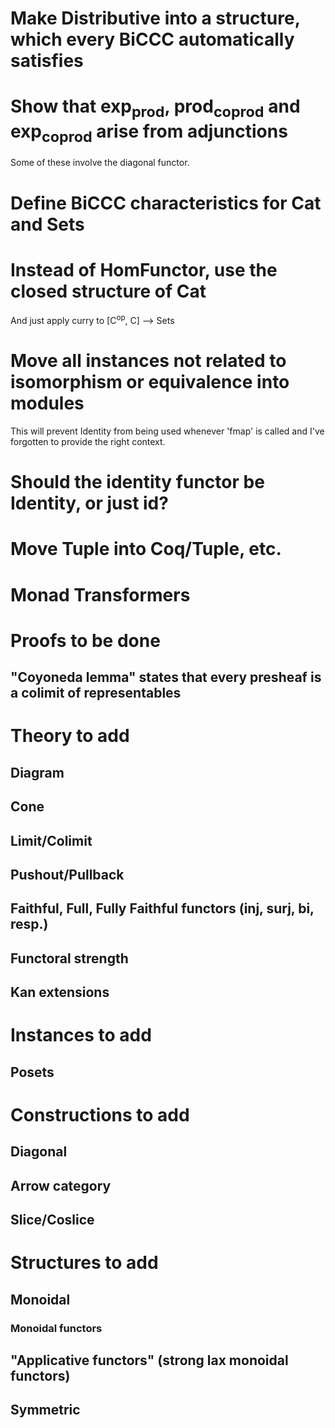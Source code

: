 * Make Distributive into a structure, which every BiCCC automatically satisfies
* Show that exp_prod, prod_coprod and exp_coprod arise from adjunctions
Some of these involve the diagonal functor.
* Define BiCCC characteristics for Cat and Sets
* Instead of HomFunctor, use the closed structure of Cat
And just apply curry to [C^op, C] ⟶ Sets
* Move all instances not related to isomorphism or equivalence into modules
This will prevent Identity from being used whenever 'fmap' is called and I've
forgotten to provide the right context.
* Should the identity functor be Identity, or just id?
* Move Tuple into Coq/Tuple, etc.
* Monad Transformers
* Proofs to be done
** "Coyoneda lemma" states that every presheaf is a colimit of representables
* Theory to add
** Diagram
** Cone
** Limit/Colimit
** Pushout/Pullback
** Faithful, Full, Fully Faithful functors (inj, surj, bi, resp.)
** Functoral strength
** Kan extensions
* Instances to add
** Posets
* Constructions to add
** Diagonal
** Arrow category
** Slice/Coslice
* Structures to add
** Monoidal
*** Monoidal functors
** "Applicative functors" (strong lax monoidal functors)
** Symmetric
